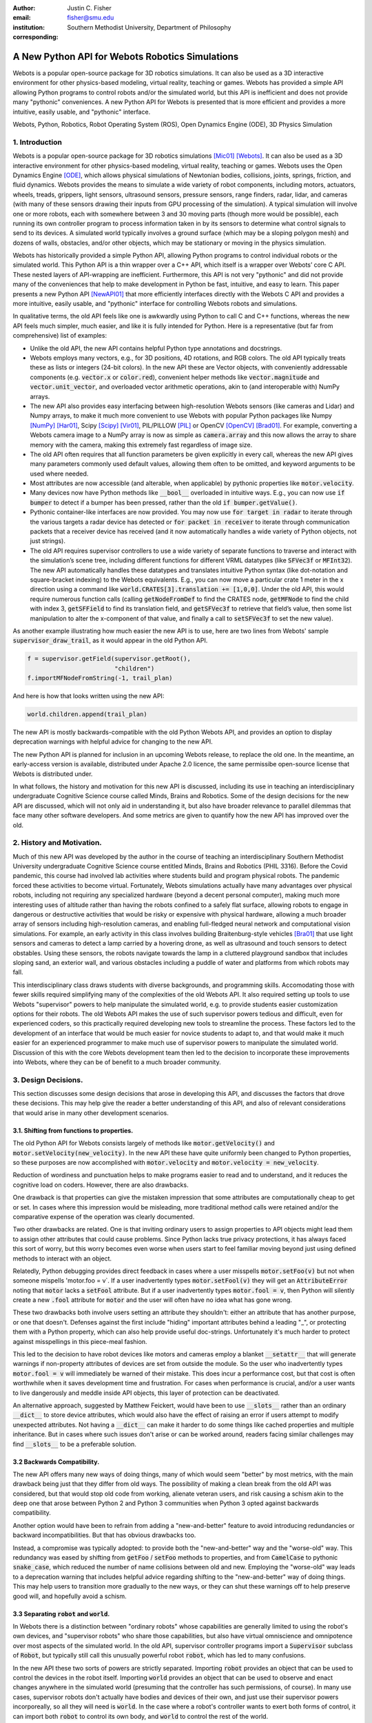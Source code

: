:author: Justin C. Fisher
:email: fisher@smu.edu
:institution: Southern Methodist University, Department of Philosophy
:corresponding:

------------------------------------------------
A New Python API for Webots Robotics Simulations
------------------------------------------------

.. class:: abstract

Webots is a popular open-source package for 3D robotics simulations.
It can also be used as a 3D interactive environment for other physics-based modeling, virtual reality, teaching or games. Webots has provided a simple API allowing Python programs to control robots and/or the simulated world, but this API is inefficient and does not provide many "pythonic" conveniences.
A new Python API for Webots is presented that is more efficient and provides a more intuitive, easily usable, and "pythonic" interface.
   
.. class:: keywords

   Webots, Python, Robotics, Robot Operating System (ROS), Open Dynamics Engine (ODE), 3D Physics Simulation

1. Introduction
---------------

Webots is a popular open-source package for 3D robotics simulations [Mic01]_ [Webots]_.
It can also be used as a 3D interactive environment for other physics-based modeling, virtual reality, teaching or games.
Webots uses the Open Dynamics Engine [ODE]_, which allows physical simulations of Newtonian bodies, collisions, joints, springs, friction, and fluid dynamics.
Webots provides the means to simulate a wide variety of robot components, including motors, actuators, wheels, treads, grippers, light sensors, ultrasound sensors, pressure sensors, range finders, radar, lidar, and cameras (with many of these sensors drawing their inputs from GPU processing of the simulation).
A typical simulation will involve one or more robots, each with somewhere between 3 and 30 moving parts (though more would be possible), each running its own controller program to process information taken in by its sensors to determine what control signals to send to its devices.
A simulated world typically involves a ground surface (which may be a sloping polygon mesh) and dozens of walls, obstacles, and/or other objects, which may be stationary or moving in the physics simulation.

Webots has historically provided a simple Python API, allowing Python programs to control individual robots or the simulated world.
This Python API is a thin wrapper over a C++ API, which itself is a wrapper over Webots’ core C API.
These nested layers of API-wrapping are inefficient.
Furthermore, this API is not very "pythonic" and did not provide many of the conveniences that help to make development in Python be fast, intuitive, and easy to learn.
This paper presents a new Python API [NewAPI01]_ that more efficiently interfaces directly with the Webots C API and provides a more intuitive, easily usable, and "pythonic" interface for controlling Webots robots and simulations.

In qualitative terms, the old API feels like one is awkwardly using Python to call C and C++ functions, whereas the new API feels much simpler, much easier, and like it is fully intended for Python.
Here is a representative (but far from comprehensive) list of examples:

* Unlike the old API, the new API contains helpful Python type annotations and docstrings.
* Webots employs many vectors, e.g., for 3D positions, 4D rotations, and RGB colors.  The old API typically treats these as lists or integers (24-bit colors).  In the new API these are Vector objects, with conveniently addressable components (e.g. :code:`vector.x` or :code:`color.red`), convenient helper methods like :code:`vector.magnitude` and :code:`vector.unit_vector`, and overloaded vector arithmetic operations, akin to (and interoperable with) NumPy arrays.
* The new API also provides easy interfacing between high-resolution Webots sensors (like cameras and Lidar) and Numpy arrays, to make it much more convenient to use Webots with popular Python packages like Numpy [NumPy]_ [Har01]_, Scipy [Scipy]_ [Vir01]_, PIL/PILLOW [PIL]_ or OpenCV [OpenCV]_ [Brad01]_.  For example, converting a Webots camera image to a NumPy array is now as simple as :code:`camera.array` and this now allows the array to share memory with the camera, making this extremely fast regardless of image size.
* The old API often requires that all function parameters be given explicitly in every call, whereas the new API gives many parameters commonly used default values, allowing them often to be omitted, and keyword arguments to be used where needed.
* Most attributes are now accessible (and alterable, when applicable) by pythonic properties like :code:`motor.velocity`.
* Many devices now have Python methods like :code:`__bool__` overloaded in intuitive ways.  E.g., you can now use :code:`if bumper` to detect if a bumper has been pressed, rather than the old :code:`if bumper.getValue()`.
* Pythonic container-like interfaces are now provided.  You may now use :code:`for target in radar` to iterate through the various targets a radar device has detected or :code:`for packet in receiver` to iterate through communication packets that a receiver device has received (and it now automatically handles a wide variety of Python objects, not just strings).
* The old API requires supervisor controllers to use a wide variety of separate functions to traverse and interact with the simulation’s scene tree, including different functions for different VRML datatypes (like :code:`SFVec3f` or :code:`MFInt32`). The new API automatically handles these datatypes and translates intuitive Python syntax (like dot-notation and square-bracket indexing) to the Webots equivalents.  E.g., you can now move a particular crate 1 meter in the x direction using a command like :code:`world.CRATES[3].translation += [1,0,0]`. Under the old API, this would require numerous function calls (calling :code:`getNodeFromDef` to find the CRATES node, :code:`getMFNode` to find the child with index 3, :code:`getSFField` to find its translation field, and :code:`getSFVec3f` to retrieve that field’s value, then some list manipulation to alter the x-component of that value, and finally a call to :code:`setSFVec3f` to set the new value).

As another example illustrating how much easier the new API is to use, here are two lines from Webots' sample :code:`supervisor_draw_trail`, as it would appear in the old Python API.

.. code-block:: python

  f = supervisor.getField(supervisor.getRoot(),
                          "children")
  f.importMFNodeFromString(-1, trail_plan)

And here is how that looks written using the new API:

.. code-block:: python

  world.children.append(trail_plan)

The new API is mostly backwards-compatible with the old Python Webots API, and provides an option to display deprecation warnings with helpful advice for changing to the new API.

The new Python API is planned for inclusion in an upcoming Webots release, to replace the old one.
In the meantime, an early-access version is available, distributed under Apache 2.0 licence, the same permissibe open-source license that Webots is distributed under.

In what follows, the history and motivation for this new API is discussed, including its use in teaching an interdisciplinary undergraduate Cognitive Science course called Minds, Brains and Robotics.
Some of the design decisions for the new API are discussed, which will not only aid in understanding it, but also have broader relevance to parallel dilemmas that face many other software developers.
And some metrics are given to quantify how the new API has improved over the old.

2. History and Motivation.
--------------------------

Much of this new API was developed by the author in the course of teaching an interdisciplinary Southern Methodist University undergraduate Cognitive Science course entitled Minds, Brains and Robotics (PHIL 3316).
Before the Covid pandemic, this course had involved lab activities where students build and program physical robots.
The pandemic forced these activities to become virtual.  Fortunately, Webots simulations actually have many advantages over physical robots, including not requiring any specialized hardware (beyond a decent personal computer), making much more interesting uses of altitude rather than having the robots confined to a safely flat surface, allowing robots to engage in dangerous or destructive activities that would be risky or expensive with physical hardware, allowing a much broader array of sensors including high-resolution cameras, and enabling full-fledged neural network and computational vision simulations.
For example, an early activity in this class involves building Braitenburg-style vehicles [Bra01]_ that use light sensors and cameras to detect a lamp carried by a hovering drone, as well as ultrasound and touch sensors to detect obstables.
Using these sensors, the robots navigate towards the lamp in a cluttered playground sandbox that includes sloping sand, an exterior wall, and various obstacles including a puddle of water and platforms from which robots may fall.

This interdisciplinary class draws students with diverse backgrounds, and programming skills.
Accomodating those with fewer skills required simplifying many of the complexities of the old Webots API.
It also required setting up tools to use Webots "supervisor" powers to help manipulate the simulated world, e.g. to provide students easier customization options for their robots.
The old Webots API makes the use of such supervisor powers tedious and difficult, even for experienced coders, so this practically required developing new tools to streamline the process.
These factors led to the development of an interface that would be much easier for novice students to adapt to, and that would make it much easier for an experienced programmer to make much use of supervisor powers to manipulate the simulated world.
Discussion of this with the core Webots development team then led to the decision to incorporate these improvements into Webots, where they can be of benefit to a much broader community.

3. Design Decisions.
--------------------
This section discusses some design decisions that arose in developing this API, and discusses the factors that drove these decisions.
This may help give the reader a better understanding of this API, and also of relevant considerations that would arise in many other development scenarios.

3.1. Shifting from functions to properties.
===========================================
The old Python API for Webots consists largely of methods like :code:`motor.getVelocity()` and :code:`motor.setVelocity(new_velocity)`.
In the new API these have quite uniformly been changed to Python properties, so these purposes are now accomplished with :code:`motor.velocity` and :code:`motor.velocity = new_velocity`.

Reduction of wordiness and punctuation helps to make programs easier to read and to understand, and it reduces the cognitive load on coders.
However, there are also drawbacks.

One drawback is that properties can give the mistaken impression that some attributes are computationally cheap to get or set.
In cases where this impression would be misleading, more traditional method calls were retained and/or the comparative expense of the operation was clearly documented.

Two other drawbacks are related.
One is that inviting ordinary users to assign properties to API objects might lead them to assign other attributes that could cause problems.
Since Python lacks true privacy protections, it has always faced this sort of worry, but this worry becomes even worse when users start to feel familiar moving beyond just using defined methods to interact with an object.

Relatedly, Python debugging provides direct feedback in cases where a user misspells :code:`motor.setFoo(v)` but not when someone mispells 'motor.foo = v`.  If a user inadvertently types :code:`motor.setFool(v)` they will get an :code:`AttributeError` noting that :code:`motor` lacks a :code:`setFool` attribute.
But if a user inadvertently types :code:`motor.fool = v`, then Python will silently create a new :code:`.fool` attribute for :code:`motor` and the user will often have no idea what has gone wrong.

These two drawbacks both involve users setting an attribute they shouldn't: either an attribute that has another purpose, or one that doesn't.
Defenses against the first include "hiding" important attributes behind a leading "_", or protecting them with a Python property, which can also help provide useful doc-strings.
Unfortunately it's much harder to protect against misspellings in this piece-meal fashion.

This led to the decision to have robot devices like motors and cameras employ a blanket :code:`__setattr__` that will generate warnings if non-property attributes of devices are set from outside the module.
So the user who inadvertently types :code:`motor.fool = v` will immediately be warned of their mistake.
This does incur a performance cost, but that cost is often worthwhile when it saves development time and frustration.
For cases when performance is crucial, and/or a user wants to live dangerously and meddle inside API objects, this layer of protection can be deactivated.

An alternative approach, suggested by Matthew Feickert, would have been to use :code:`__slots__` rather than an ordinary :code:`__dict__` to store device attributes, which would also have the effect of raising an error if users attempt to modify unexpected attributes.  Not having a :code:`__dict__` can make it harder to do some things like cached properties and multiple inheritance.  But in cases where such issues don't arise or can be worked around, readers facing similar challenges may find :code:`__slots__` to be a preferable solution.

3.2 Backwards Compatibility.
============================
The new API offers many new ways of doing things, many of which would seem "better" by most metrics, with the main drawback being just that they differ from old ways.
The possibility of making a clean break from the old API was considered, but that would stop old code from working, alienate veteran users, and risk causing a schism akin to the deep one that arose between Python 2 and Python 3 communities when Python 3 opted against backwards compatibility.

Another option would have been to refrain from adding a "new-and-better" feature to avoid introducing redundancies or backward incompatibilities.
But that has obvious drawbacks too.

Instead, a compromise was typically adopted: to provide both the "new-and-better" way and the "worse-old" way.
This redundancy was eased by shifting from :code:`getFoo` / :code:`setFoo` methods to properties, and from :code:`CamelCase` to pythonic :code:`snake_case`, which reduced the number of name collisions between old and new.
Employing the "worse-old" way leads to a deprecation warning that includes helpful advice regarding shifting to the "new-and-better" way of doing things.
This may help users to transition more gradually to the new ways, or they can shut these warnings off to help preserve good will, and hopefully avoid a schism.

3.3 Separating :code:`robot` and :code:`world`.
===============================================
In Webots there is a distinction between "ordinary robots" whose capabilities are generally limited to using the robot's own devices, and "supervisor robots" who share those capabilities, but also have virtual omniscience and omnipotence over most aspects of the simulated world.
In the old API, supervisor controller programs import a :code:`Supervisor` subclass of :code:`Robot`, but typically still call this unusually powerful robot :code:`robot`, which has led to many confusions.

In the new API these two sorts of powers are strictly separated.
Importing :code:`robot` provides an object that can be used to control the devices in the robot itself.
Importing :code:`world` provides an object that can be used to observe and enact changes anywhere in the simulated world (presuming that the controller has such permissions, of course).
In many use cases, supervisor robots don't actually have bodies and devices of their own, and just use their supervisor powers incorporeally, so all they will need is :code:`world`.
In the case where a robot's controller wants to exert both forms of control, it can import both :code:`robot` to control its own body, and :code:`world` to control the rest of the world.

This distinction helps to make things more intuitively clear.
It also frees :code:`world` from having all the properties and methods that :code:`robot` has, which in turn reduces the risk of name-collisions as :code:`world` takes on the role of serving as the root of the proxy scene tree.
In the new API, :code:`world.children` refers to the :code:`children` field of the root of the scene tree which contains (almost) all of the simulated world, :code:`world.WorldInfo` refers to one of these children, a :code:`WorldInfo` node, and :code:`world.ROBOT2` dynamically returns a node within the world whose Webots DEF-name is "ROBOT2".
These uses of :code:`world` would have been much less intuitive if users thought of :code:`world` as being a special sort of robot, rather than as being their handle on controlling the simulated world.
Other sorts of supervisor functionality also are very intuitively associated with :code:`world`, like :code:`world.save(filename)` to save the state of the simulated world, or :code:`world.mode = 'PAUSE'`.

Having :code:`world.attributes` dynamically fetch nodes and fields from the scene tree did come with some drawbacks.
There is a risk of name-collisions, though these are rare since Webots field-names are known in advance, and nodes are typically sought by ALL-CAPS DEF-names, which won't collide with :code:`world` 's lower-case and MixedCase attributes.
Linters like MyPy and PyCharm also cannot anticipate such dynamic references, which is unfortunate, but does not stop such dynamic references from being extremely useful.

4. Readability Metrics
======================

A main advantage of the new API is that it allows Webots controllers to be written in a manner that is easier for coders to read, write, and understand.
Qualitatively, this difference becomes quite apparent upon a cursory inspection of examples like the one given in section 1.
As another representative example, here are three lines from Webots' included :code:`supervisor_draw_trail` sample as they would appear in the old Python API:

.. code-block:: python

    trail_node = world.getFromDef("TRAIL")
    point_field = trail_node.getField("coord")\
                            .getSFNode()\
                            .getField("point")
    index_field = trail_node.getField("coordIndex")

And here is their equivalent in the new API:

.. code-block:: python

    point_field = world.TRAIL.coord.point
    index_field = world.TRAIL.coordIndex

Brief inspection should reveal that the latter code is much easier to read, write and understand, not just because it is shorter, but also because its punctuation is limited to standard Python syntax for traversing attributes of objects, because it reduces the need to introduce new variables like :code:`trail_node` for things that it already makes easy to reference (via :code:`world.TRAIL`, which the new API automatically caches for fast repeat reference), and because it invisibly handles selecting appropriate C-API functions like :code:`getField` and :code:`getSFNode`, saving the user from needing to learn and remember all these functions (of which there are many).

This intuitive impression is confirmed by automated metrics for code readability.
The measures in what follows consider the full :code:`supervisor_draw_trail` sample controller (from which the above snippet was drawn), since this is the Webots sample controller that makes the most sustained use of supervisor functionality to perform a fairly plausible supervisor task (maintaining the position of a streamer that trails behind the robot).
Webots provides this sample controller in C [SDTC]_, but it was re-implemented using both the Old Python API and the New Python API [Metrics]_, maintaining straightforward correspondence between the two, with the only differences being directly due to the differences in the API's.

.. table:: **Table 1. Length and Complexity Metrics.** Raw measures for :code:`supervisor_draw_trail` as it would be written with the new Python API for Webots or the old Python API for Webots. The "lines of codes" measures differ with respect to how they count blank lines, comments, and lines that combine multiple commands.  Cyclomatic complexity measures the number of potential branching points in the code. :label:`metrictable`
  :align: left

  +----------------------------------------------+-------------+--------------+
  |Metric                                        | New API     | Old API      |
  +==============================================+=============+==============+
  |Lines of Code (with blanks, comments)         |  43         | 49           |
  +----------------------------------------------+-------------+--------------+
  |Source Lines of Code (without those)          |  29         | 35           |
  +----------------------------------------------+-------------+--------------+
  |Logical Lines of Code (single commands)       |  27         | 38           |
  +----------------------------------------------+-------------+--------------+
  |Cyclomatic Complexity                         | 5 (A)       | 8 (B)        |
  +----------------------------------------------+-------------+--------------+

Some raw measures for the two controllers are shown in Table :ref:`metrictable`.
These were gathered using the Radon code-analysis tools [Radon]_.  (These metrics, as well as those below, may be reproduced by (1) installing Radon [Radon]_, (2) downloading the source files to compare and the script for computing Metrics [Metrics]_, (3) ensuring that the path at the top of the script refers to the local location of the source files to be compared, and (4) running this script.)
Multiple metrics are reported because theorists disagree about which are most relevant in assessing code readability, because some of these play a role in computing other metrics discussed below, and because this may help to allay potential worries that a few favorable metrics might have been cherry-picked.
This paper provides some explanation of these metrics and of their potential significance, while remaining neutral regarding which, if any, of these metrics is best.

The "lines of code" measures reflect that the new API makes it easier to do more things with less code.
The measures differ in how they count blank lines, comments, multi-line statements, and multi-statement lines like :code:`if p: q()`.
Line counts can be misleading, especially when the code with fewer lines has longer lines, though upcoming measures will show that that is not the case here.

Cyclomatic Complexity counts the number of potential branching points that appear within the code, like :code:`if`, :code:`while` and :code:`for`. [McC01]_ Cyclomatic Complexity is strongly correlated with other plausible measures of code readability involving indentation structure [Hin01]_.
The new API's score is lower/"better" due to its automatically converting vector-like values to the format needed for importing new nodes into the Webots simulation, and due to its automatic caching allowing a simpler loop to remove unwanted nodes.
By Radon's reckoning this difference in complexity already gives the old API a "B" grade, as compared to the new API's "A".
These complexity measures would surely rise in more complex controllers employed in larger simulations, but they would rise less quickly under the new API, since it provides many simpler ways of doing things, and need never do any worse since it provides backwards-compatible options.

Another collection of classic measures of code readability was developed by Halstead. [Hal01]_
These measures (especially volume) have been shown to correlate with human assessments of code readability [Bus01]_ [Pos01]_.
These measures generally penalize a program for using a "vocabulary" involving more operators and operands. Table :ref:`halsteadtable` shows these metrics, as computed by Radon.
(Again all measures are reported, while remaining neutral about which are most significant.)
The new API scores significantly lower/"better" on these metrics, due in large part to its automatically selecting among many different C-API calls without these needing to appear in the user's code.
E.g. having :code:`motor.velocity` as a unified property involves fewer unique names than having users write both :code:`setVelocity()` and :code:`getVelocity()`, and often forming a third local :code:`velocity` variable.
And having :code:`world.children[-1]` access the last child that field in the simulation saves having to count :code:`getField`, and :code:`getMFNode` in the vocabulary, and often also saves forming additional local variables for nodes or fields gotten in this way.
Both of these factors also help the new API to greatly reduce parentheses counts.

.. table:: **Table 2. Halstead Metrics.** Halstead metrics for :code:`supervisor_draw_trail` as it would be written with the new and old Python API's for Webots. Lower numbers are commonly construed as being better. :label:`halsteadtable`

  +------------------------------------------------------+------------+--------------+
  |Halstead Metric                                       |  New API   |  Old API     |
  +======================================================+============+==============+
  |Vocabulary = unique (n1)operators+(n2)operands        |  18        |  54          |
  +------------------------------------------------------+------------+--------------+
  |Length = (N1)operator + (N2)operand instances         |  38        |  99          |
  +------------------------------------------------------+------------+--------------+
  |Volume = Length * log\ :sub:`2`\ (Vocabulary)         |  158       |  570         |
  +------------------------------------------------------+------------+--------------+
  |Difficulty = (n1 * N2) / (2 * n2)                     |  4.62      |  4.77        |
  +------------------------------------------------------+------------+--------------+
  |Effort = Difficulty * Volume                          |  731       |  2715        |
  +------------------------------------------------------+------------+--------------+
  |Time = Effort / 18                                    |  41        |  151         |
  +------------------------------------------------------+------------+--------------+
  |Bugs = Volume / 3000                                  |  0.05      |  0.19        |
  +------------------------------------------------------+------------+--------------+

Lastly, the Maintainability Index and variants thereof are intended to measure of how easy to support and change source code is. [Oman01]_
Variants of the Maintainability Index are commonly used, including in Microsoft Visual Studio.
These measures combine Halstead Volume, Source Lines of Code, and Cyclomatic Complexity, all mentioned above, and two variants (SEI and Radon) also provide credit for percentage of comment lines.
(Both samples compared here include 5 comment lines, but these compose a higher percentage of the new API's shorter code).
Different versions of this measure weight and curve these factors somewhat differently, but since the new API outperforms the old on each factor, all versions agree that it gets the higher/"better" score, as shown in Table :ref:`maintaintable`.
(These measures were computed based on the input components as counted by Radon.)

.. table:: **Maintainability Index Metrics.** Maintainability Index metrics for :code:`supervisor_draw_trail` as it would be written with the new and old versions of the Python API for Webots, according to different versions of the Maintainability Index. Higher numbers are commonly construed as being better. :label:`maintaintable`

  +---------------------------------------+------------+--------------+
  |Maintainability Index version          |  New API   |  Old API     |
  +=======================================+============+==============+
  |Original [Oman01]_                     |  89        |  79          |
  +---------------------------------------+------------+--------------+
  |Software Engineering Institute         |  78        |  62          |
  +---------------------------------------+------------+--------------+
  |Microsoft Visual Studio                |  52        |  46          |
  +---------------------------------------+------------+--------------+
  |Radon                                  |  82        |  75          |
  +---------------------------------------+------------+--------------+

There are potential concerns about each of these measures of code readability, and one can easily imagine playing a form of "code golf" to optimize some of these scores without actually improving readability (though it would be difficult to do this for all scores at once).
Fortunately, most plausible measures of readability have been observed to be strongly correllated across ordinary cases, [Pos01]_ so the clear and unanimous agreement between these measures is a strong confirmation that the new API is indeed more readable.
Other plausible measures of readability would take into account factors like whether the operands are ordinary English words, [Sca01]_ or how deeply nested (or indented) the code ends up being, [Hin01]_ both of which would also favor the new API.
So the mathematics confirm what was likely obvious from visual comparison of code samples above, that the new API is indeed more "readable" than the old.

5. Conclusions
==============

A new Python API for Webots robotic simulations was presented.
It more efficiently interfaces directly with the Webots C API and provides a more intuitive, easily usable, and "pythonic" interface for controlling Webots robots and simulations.
Motivations for the API and some of its design decisions were discussed, including decisions use python properties, to add new functionality alongside deprecated backwards compatibility, and to separate robot and supervisor/world functionality.  Advantages of the new API were discussed and quantified using automated code readability metrics.

More Information
===================
An early-access version of the new API and a variety of sample programs and metric computations: https://github.com/Justin-Fisher/new_python_api_for_webots

Lengthy discussion of the new API and its planned inclusion in Webots: https://github.com/cyberbotics/webots/pull/3801

Webots home page, including free download of Webots: https://cyberbotics.com/

References
==========

.. [Brad01] Bradski, G. The OpenCV Library. Dr Dobb's Journal of Software Tools. 2000.

.. [Bra01] Braitenberg, V. *Vehicles: Experiments in synthetic psychology.* Cambridge, MA: MIT Press. 1984.

.. [Bus01] Buse, R and W Weimer. Learning a metric for code readability. *IEEE Transactions on Software Engineering*, 36(4): 546-58. 2010. `doi: 10.1109/TSE.2009.70 <https://dx.doi.org/10.1109/TSE.2009.70>`_.

.. [Metrics] Fisher, J. Readability Metrics for a New Python API for Webots Robotics Simulations. 2022. `doi: 10.5281/zenodo.6813819 <https://dx.doi.org/10.5281/zenodo.6813819>`_.

.. [Hal01] Halstead, M. *Elements of software science.* Elsevier New York. 1977.

.. [Har01] Harris, C., K. Millman, S. van der Walt, et al. Array programming with NumPy. *Nature* 585, 357–62. 2020. `doi: 10.1038/s41586-020-2649-2 <https://dx.doi.org/10.1038/s41586-020-2649-2>`_.

.. [Hin01] Hindle, A, MW Godfrey and RC Holt. "Reading beside the lines: Indentation as a proxy for complexity metric." Program Comprehension. The 16th IEEE International Conference, 133-42. 2008. `doi: 10.1109/icpc.2008.13 <https://dx.doi.org/10.1109/icpc.2008.13>`_.

.. [McC01] McCabe, TJ. "A Complexity Measure" , 2(4): 308-320. 1976.

.. [Mic01] Michel, O. "Webots: Professional Mobile Robot Simulation. *Journal of Advanced Robotics Systems.* 1(1): 39-42. 2004. `doi: 10.5772/5618 <https://dx.doi.org/10.5772/5618>`_.

.. [NewAPI01] https://github.com/Justin-Fisher/new_python_api_for_webots

.. [NumPy] Numerical Python (NumPy). https://www.numpy.org

.. [ODE] Open Dynamics Engine. https://www.ode.org/

.. [Oman01] Oman, P and J Hagemeister. "Metrics for assessing a software system's maintainability," *Proceedings Conference on Software Maintenance*, 337-44. 1992. `doi: 10.1109/ICSM.1992.242525 <https://doi.org/10.1109/ICSM.1992.242525>`_.

.. [OpenCV] Open Source Computer Vision Library for Python. https://github.com/opencv/opencv-python

.. [PIL] Python Imaging Library. https://python-pillow.org/

.. [Pos01] Posnet, D, A Hindle and P Devanbu. "A simpler model of software readability." *Proceedings of the 8th working conference on mining software repositories*, 73-82. 2011.

.. [Radon] Radon. https://radon.readthedocs.io/en/latest/index.html

.. [Sca01] Scalabrino, S, M Linares-Vasquez, R Oliveto and D Poshyvanyk. "A Comprehensive Model for Code Readability." *Jounal of Software: Evolution and Process*, 1-29. 2017. `doi: 10.1002/smr.1958 <https://doi.org/10.1002/smr.1958>`_.

.. [Scipy] https://www.scipy.org

.. [SDTC] https://cyberbotics.com/doc/guide/samples-howto#supervisor_draw_trail-wbt

.. [SDTNew] https://github.com/Justin-Fisher/new_python_api_for_webots/blob/d180bcc7f505f8168246bee379f8067dfaf373ea/webots_new_python_api_samples/controllers/supervisor_draw_trail_python/supervisor_draw_trail_new_api_bare_bones.py

.. [SDTOld] https://github.com/Justin-Fisher/new_python_api_for_webots/blob/d180bcc7f505f8168246bee379f8067dfaf373ea/webots_new_python_api_samples/controllers/supervisor_draw_trail_python/supervisor_draw_trail_old_api_bare_bones.py

.. [Vir01] Virtanen, P, R. Gommers, T. Oliphant, et al. SciPy 1.0: Fundamental Algorithms for Scientific Computing in Python. *Nature Methods*, 17(3), 261-72. 2020.  `doi: 10.1038/s41592-019-0686-2 <https://dx.doi.org/10.1038/s41592-019-0686-2>`_.

.. [Webots] Webots Open Source Robotic Simulator. https://cyberbotics.com/
